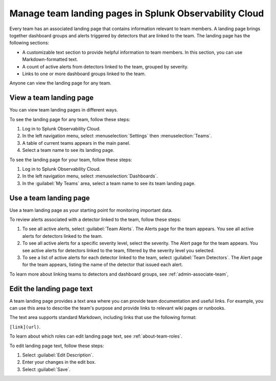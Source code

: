 .. _admin-configure-page:

********************************************************************
Manage team landing pages in Splunk Observability Cloud
********************************************************************

.. meta::
   :description: Learn how to view and configure an associated landing page that contains information relevant to team members.

Every team has an associated landing page that contains information relevant to team members. A landing page brings together dashboard groups and alerts triggered by detectors that are linked to the team. The landing page has the following sections:

* A customizable text section to provide helpful information to team members. In this section, you can use Markdown-formatted text.

* A count of active alerts from detectors linked to the team, grouped by severity.

* Links to one or more dashboard groups linked to the team.

Anyone can view the landing page for any team.


.. _view-team-landing-page:

View a team landing page
============================================================================

You can view team landing pages in different ways.

To see the landing page for any team, follow these steps:

#. Log in to Splunk Observability Cloud.

#. In the left navigation menu, select :menuselection:`Settings` then :menuselection:`Teams`.

#. A table of current teams appears in the main panel.

#. Select a team name to see its landing page.

To see the landing page for your team, follow these steps:

#. Log in to Splunk Observability Cloud.

#. In the left navigation menu, select :menuselection:`Dashboards`.

#. In the :guilabel:`My Teams` area, select a team name to see its team landing page.


.. _use-team-landing-page:

Use a team landing page
============================================================================

Use a team landing page as your starting point for monitoring important data.

To review alerts associated with a detector linked to the team, follow these steps:

#. To see all active alerts, select :guilabel:`Team Alerts`. The Alerts page for the team appears. You see all active alerts for detectors linked to the team.

#. To see all active alerts for a specific severity level, select the severity. The Alert page for the team appears. You see active alerts for detectors linked to the team, filtered by the severity level you selected.

#. To see a list of active alerts for each detector linked to the team, select :guilabel:`Team Detectors`. The Alert page for the team appears, listing the name of the detector that issued each alert.

To learn more about linking teams to detectors and dashboard groups, see :ref:`admin-associate-team`,


.. _edit-landing-page-text:

Edit the landing page text
============================================================================

A team landing page provides a text area where you can provide team documentation and useful links. For example, you can use this area to describe the team's purpose and provide links to relevant wiki pages or runbooks.

The text area supports standard Markdown, including links that use the following format:

``[link](url)``.

To learn about which roles can edit landing page text, see :ref:`about-team-roles`.

To edit landing page text, follow these steps:

#. Select :guilabel:`Edit Description`.

#. Enter your changes in the edit box.

#. Select :guilabel:`Save`.
